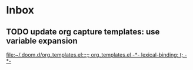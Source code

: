 * Inbox
** TODO update org capture templates: use variable expansion

[[file:~/.doom.d/org_templates.el::;;; org_templates.el -*- lexical-binding: t; -*-]]
